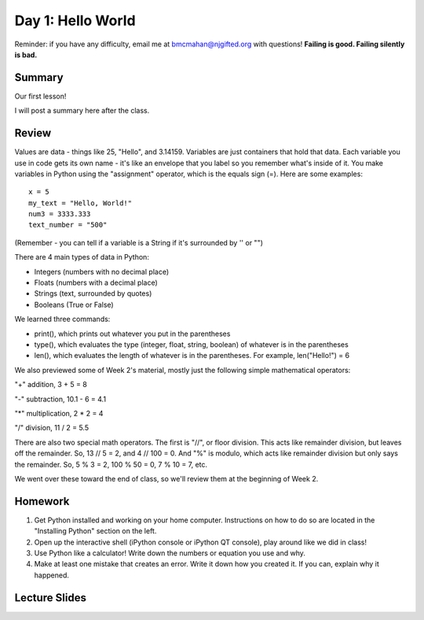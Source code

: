 Day 1: Hello World
===================

Reminder: if you have any difficulty, email me at bmcmahan@njgifted.org with questions!
**Failing is good.  Failing silently is bad.**

Summary
-------

Our first lesson!

I will post a summary here after the class.


Review
------

Values are data - things like 25, "Hello", and 3.14159. Variables are just containers that hold that data. Each variable you use in code gets its own name - it's like an envelope that you label so you remember what's inside of it. You make variables in Python using the "assignment" operator, which is the equals sign (=). Here are some examples:
::
    x = 5
    my_text = "Hello, World!"
    num3 = 3333.333
    text_number = "500"

(Remember - you can tell if a variable is a String if it's surrounded by '' or "")

There are 4 main types of data in Python:

- Integers (numbers with no decimal place)
- Floats (numbers with a decimal place)
- Strings (text, surrounded by quotes)
- Booleans (True or False)

We learned three commands:

- print(), which prints out whatever you put in the parentheses
- type(), which evaluates the type (integer, float, string, boolean) of whatever is in the parentheses
- len(), which evaluates the length of whatever is in the parentheses. For example, len("Hello!") = 6

We also previewed some of Week 2's material, mostly just the following simple mathematical operators:

"+" addition, 3 + 5 = 8

"-" subtraction, 10.1 - 6 = 4.1

"*" multiplication, 2 * 2 = 4

"/" division, 11 / 2 = 5.5

There are also two special math operators. The first is "//", or floor division. This acts like remainder division, but leaves off the remainder. So, 13 // 5 = 2, and 4 // 100 = 0. And "%" is modulo, which acts like remainder division but only says the remainder. So, 5 % 3 = 2, 100 % 50 = 0, 7 % 10 = 7, etc.

We went over these toward the end of class, so we'll review them at the beginning of Week 2.

Homework
--------

1. Get Python installed and working on your home computer.  Instructions on how to do so are located in the "Installing Python" section on the left.

2. Open up the interactive shell (iPython console or iPython QT console), play around like we did in class!

3. Use Python like a calculator!  Write down the numbers or equation you use and why.

4. Make at least one mistake that creates an error.  Write it down how you created it.  If you can, explain why it happened.

Lecture Slides
--------------

.. raw:: html

    <iframe src="https://docs.google.com/presentation/d/1oT1cGACGY7w9fE8IkMVfULxoxOtD78R4LkFnV6ZCj44/embed?start=false&loop=false&delayms=3000" frameborder="0" width="960" height="569" allowfullscreen="true" mozallowfullscreen="true" webkitallowfullscreen="true"></iframe>
